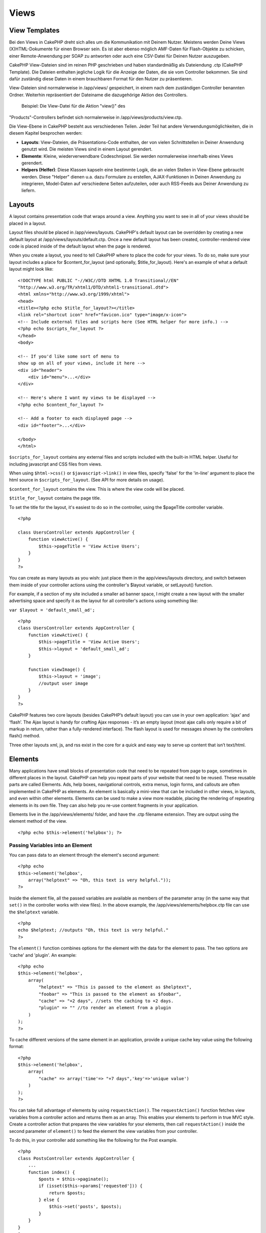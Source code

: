 Views
#####

 

View Templates
==============

Bei den Views in CakePHP dreht sich alles um die Kommunikation mit
Deinem Nutzer. Meistens werden Deine Views (X)HTML-Dokumente für einen
Browser sein. Es ist aber ebenso möglich AMF-Daten für Flash-Objekte zu
schicken, einer Remote-Anwendung per SOAP zu antworten oder auch eine
CSV-Datei für Deinen Nutzer auszugeben.

CakePHP View-Dateien sind im reinen PHP geschrieben und haben
standardmäßig als Dateiendung .ctp (CakePHP Template). Die Dateien
enthalten jegliche Logik für die Anzeige der Daten, die sie vom
Controller bekommen. Sie sind dafür zuständig diese Daten in einem
brauchbaren Format für den Nutzer zu präsentieren.

View-Dateien sind normalerweise in /app/views/ gespeichert, in einem
nach dem zuständigen Controller benannten Ordner. Weiterhin
repräsentiert der Dateiname die dazugehörige Aktion des Controllers.
 Beispiel: Die View-Datei für die Aktion "view()" des
"Products"-Controllers befindet sich normalerweise in
/app/views/products/view.ctp.

Die View-Ebene in CakePHP besteht aus verschiedenen Teilen. Jeder Teil
hat andere Verwendungsmöglichkeiten, die in diesem Kapitel besprochen
werden:

-  **Layouts**: View-Dateien, die Präsentations-Code enthalten, der von
   vielen Schnittstellen in Deiner Anwendung genutzt wird. Die meisten
   Views sind in einem Layout gerendert.
-  **Elemente**: Kleine, wiederverwendbare Codeschnipsel. Sie werden
   normalerweise innerhalb eines Views gerendert.
-  **Helpers (Helfer)**: Diese Klassen kapseln eine bestimmte Logik, die
   an vielen Stellen in View-Ebene gebraucht werden. Diese "Helper"
   dienen u.a. dazu Formulare zu erstellen, AJAX-Funktionen in Deinen
   Anwendung zu integrieren, Model-Daten auf verschiedene Seiten
   aufzuteilen, oder auch RSS-Feeds aus Deiner Anwendung zu liefern.

Layouts
=======

A layout contains presentation code that wraps around a view. Anything
you want to see in all of your views should be placed in a layout.

Layout files should be placed in /app/views/layouts. CakePHP's default
layout can be overridden by creating a new default layout at
/app/views/layouts/default.ctp. Once a new default layout has been
created, controller-rendered view code is placed inside of the default
layout when the page is rendered.

When you create a layout, you need to tell CakePHP where to place the
code for your views. To do so, make sure your layout includes a place
for $content\_for\_layout (and optionally, $title\_for\_layout). Here's
an example of what a default layout might look like:

::

    <!DOCTYPE html PUBLIC "-//W3C//DTD XHTML 1.0 Transitional//EN"
    "http://www.w3.org/TR/xhtml1/DTD/xhtml1-transitional.dtd">
    <html xmlns="http://www.w3.org/1999/xhtml">
    <head>
    <title><?php echo $title_for_layout?></title>
    <link rel="shortcut icon" href="favicon.ico" type="image/x-icon">
    <!-- Include external files and scripts here (See HTML helper for more info.) -->
    <?php echo $scripts_for_layout ?>
    </head>
    <body>

    <!-- If you'd like some sort of menu to 
    show up on all of your views, include it here -->
    <div id="header">
        <div id="menu">...</div>
    </div>

    <!-- Here's where I want my views to be displayed -->
    <?php echo $content_for_layout ?>

    <!-- Add a footer to each displayed page -->
    <div id="footer">...</div>

    </body>
    </html>

``$scripts_for_layout`` contains any external files and scripts included
with the built-in HTML helper. Useful for including javascript and CSS
files from views.

When using ``$html->css()`` or ``$javascript->link()`` in view files,
specify 'false' for the 'in-line' argument to place the html source in
``$scripts_for_layout``. (See API for more details on usage).

``$content_for_layout`` contains the view. This is where the view code
will be placed.

``$title_for_layout`` contains the page title.

To set the title for the layout, it's easiest to do so in the
controller, using the $pageTitle controller variable.

::

    <?php

    class UsersController extends AppController {
        function viewActive() {
            $this->pageTitle = 'View Active Users';
        }
    }
    ?>

You can create as many layouts as you wish: just place them in the
app/views/layouts directory, and switch between them inside of your
controller actions using the controller's $layout variable, or
setLayout() function.

For example, if a section of my site included a smaller ad banner space,
I might create a new layout with the smaller advertising space and
specify it as the layout for all controller's actions using something
like:

``var $layout = 'default_small_ad';``

::

    <?php
    class UsersController extends AppController {
        function viewActive() {
            $this->pageTitle = 'View Active Users';
            $this->layout = 'default_small_ad';
        }

        function viewImage() {
            $this->layout = 'image';
            //output user image
        }
    }
    ?>

CakePHP features two core layouts (besides CakePHP’s default layout) you
can use in your own application: ‘ajax’ and ‘flash’. The Ajax layout is
handy for crafting Ajax responses - it’s an empty layout (most ajax
calls only require a bit of markup in return, rather than a
fully-rendered interface). The flash layout is used for messages shown
by the controllers flash() method.

Three other layouts xml, js, and rss exist in the core for a quick and
easy way to serve up content that isn’t text/html.

Elements
========

Many applications have small blocks of presentation code that need to be
repeated from page to page, sometimes in different places in the layout.
CakePHP can help you repeat parts of your website that need to be
reused. These reusable parts are called Elements. Ads, help boxes,
navigational controls, extra menus, login forms, and callouts are often
implemented in CakePHP as elements. An element is basically a mini-view
that can be included in other views, in layouts, and even within other
elements. Elements can be used to make a view more readable, placing the
rendering of repeating elements in its own file. They can also help you
re-use content fragments in your application.

Elements live in the /app/views/elements/ folder, and have the .ctp
filename extension. They are output using the element method of the
view.

::

    <?php echo $this->element('helpbox'); ?>

Passing Variables into an Element
---------------------------------

You can pass data to an element through the element's second argument:

::

    <?php echo
    $this->element('helpbox', 
        array("helptext" => "Oh, this text is very helpful."));
    ?>

Inside the element file, all the passed variables are available as
members of the parameter array (in the same way that ``set()`` in the
controller works with view files). In the above example, the
/app/views/elements/helpbox.ctp file can use the ``$helptext`` variable.

::

    <?php
    echo $helptext; //outputs "Oh, this text is very helpful."
    ?>

The ``element()`` function combines options for the element with the
data for the element to pass. The two options are 'cache' and 'plugin'.
An example:

::

    <?php echo
    $this->element('helpbox', 
        array(
            "helptext" => "This is passed to the element as $helptext",
            "foobar" => "This is passed to the element as $foobar",
            "cache" => "+2 days", //sets the caching to +2 days.
            "plugin" => "" //to render an element from a plugin
        )
    );
    ?>

To cache different versions of the same element in an application,
provide a unique cache key value using the following format:

::

    <?php
    $this->element('helpbox',
        array(
            "cache" => array('time'=> "+7 days",'key'=>'unique value')
        )
    );
    ?>

You can take full advantage of elements by using ``requestAction()``.
The ``requestAction()`` function fetches view variables from a
controller action and returns them as an array. This enables your
elements to perform in true MVC style. Create a controller action that
prepares the view variables for your elements, then call
``requestAction()`` inside the second parameter of ``element()`` to feed
the element the view variables from your controller.

To do this, in your controller add something like the following for the
Post example.

::

    <?php
    class PostsController extends AppController {
        ...
        function index() {
            $posts = $this->paginate();
            if (isset($this->params['requested'])) {
                return $posts;
            } else {
                $this->set('posts', $posts);
            }
        }
    }
    ?>

And then in the element we can access the paginated posts model. To get
the latest five posts in an ordered list we would do something like the
following:

::

    <h2>Latest Posts</h2>
    <?php $posts = $this->requestAction('posts/index/sort:created/direction:asc/limit:5'); ?>
    <?php foreach($posts as $post): ?>
    <ol>
        <li><?php echo $post['Post']['title']; ?></li>
    </ol>
    <?php endforeach; ?>

Caching Elements
----------------

You can take advantage of CakePHP view caching if you supply a cache
parameter. If set to true, it will cache for 1 day. Otherwise, you can
set alternative expiration times. See `Caching </de/view/156/caching>`_
for more information on setting expiration.

::

    <?php echo $this->element('helpbox', array('cache' => true)); ?>

If you render the same element more than once in a view and have caching
enabled be sure to set the 'key' parameter to a different name each
time. This will prevent each succesive call from overwriting the
previous element() call's cached result. E.g.

::

    <?php
    echo $this->element('helpbox', array('cache' => array('key' => 'first_use', 'time' => '+1 day'), 'var' => $var));

    echo $this->element('helpbox', array('cache' => array('key' => 'second_use', 'time' => '+1 day'), 'var' => $differentVar));
    ?>

The above will ensure that both element results are cached separately.

Requesting Elements from a Plugin
---------------------------------

If you are using a plugin and wish to use elements from within the
plugin, just specify the plugin parameter. If the view is being rendered
for a plugin controller/action, it will automatically point to the
element for the plugin. If the element doesn't exist in the plugin, it
will look in the main APP folder.

::

    <?php echo $this->element('helpbox', array('plugin' => 'pluginname')); ?>

The plugin name should be specified in under\_score convention.

Viewmethoden
============

Auf Viewmethoden können von jeder View-, Element- und Layoutdatei aus
zugegriffen werden. Um sie zu benutzten wird das Schema
``$this->method()`` benutzt.

set()
-----

``set(string $var, mixed $value)``

Views haben eine ``set()``-Methode, die analog zu ``set()`` in
Controller-Objekten ist. Diese Methode erlaubt dass Hinzufügen von
Variablen zu den `viewVars <#>`_. Das Benutzen von set() in einer
eigenen View-Datei fügt diese Variable zum Layout und den Elementen
hinzu, die später gerendert werden. Siehe unter
`Controller::set() </de/view/57/Controller-Methods#set-427>`_ für
weitere Informationen über set().

In der View-Datei kann folgendes gemacht haben

::

        $this->set('activeMenuButton', 'posts');

Dadurch ist im Layout die Variable ``$activeMenuButton`` verfügbar und
enthält den Wert 'posts'.

getVar()
--------

``getVar(string $var)``

Liest den Wert der viewVar namens $var aus.

getVars()
---------

``getVars()``

Liest eine Liste aller View-Variablen im aktuellen Renderiung-Bereich
aus. Zurückgegeben wird ein Array der Variablennamen.

error()
-------

``error(int $code, string $name, string $message)``

Displays an error page to the user. Uses layouts/error.ctp to render the
page.

::

        $this->error(404, 'Not found', 'This page was not found, sorry');

This will render an error page with the title and messages specified.
Its important to note that script execution is not stopped by
``View::error()`` So you will have to stop code execution yourself if
you want to halt the script.

element()
---------

``element(string $elementPath, array $data, bool $loadHelpers)``

Renders an element or view partial. See the section on `View
Elements </de/view/97/Elements>`_ for more information and examples.

uuid()
------

``uuid(string $object, mixed $url)``

Generates a unique non-random DOM ID for an object, based on the object
type and url. This method is often used by helpers that need to generate
unique DOM ID's for elements such as the AjaxHelper.

::

        $uuid = $this->uuid('form', array('controller' => 'posts', 'action' => 'index'));
        //$uuid contains 'form0425fe3bad'

addScript()
-----------

``addScript(string $name, string $content)``

Adds content to the internal scripts buffer. This buffer is made
available in the layout as ``$scripts_for_layout``. This method is
helpful when creating helpers that need to add javascript or css
directly to the layout. Keep in mind that scripts added from the layout,
or elements in the layout will not be added to ``$scripts_for_layout``.
This method is most often used from inside helpers, like the
`Javascript </de/view/207/Javascript>`_ and `Html </de/view/205/HTML>`_
Helpers.

Themes
======

You can take advantage of themes, making it easy to switch the look and
feel of your page quickly and easily.

To use themes, you need to tell your controller to use the ThemeView
class instead of the default View class.

::

    class ExampleController extends AppController {
        var $view = 'Theme';
    }

To declare which theme to use by default, specify the theme name in your
controller.

::

    class ExampleController extends AppController {
        var $view = 'Theme';
        var $theme = 'example';
    }

You can also set or change the theme name within an action or within the
``beforeFilter`` or ``beforeRender`` callback functions.

::

    $this->theme = 'another_example';

Theme view files need to be within the /app/views/themed/ folder. Within
the themed folder, create a folder using the same name as your theme
name. Beyond that, the folder structure within the
/app/views/themed/example/ folder is exactly the same as /app/views/.

For example, the view file for an edit action of a Posts controller
would reside at /app/views/themed/example/posts/edit.ctp. Layout files
would reside in /app/views/themed/example/layouts/.

If a view file can't be found in the theme, CakePHP will try to locate
the view file in the /app/views/ folder. This way, you can create master
view files and simply override them on a case-by-case basis within your
theme folder.

If you have CSS or JavaScript files that are specific to your theme, you
can store them in a themed folder within webroot. For example, your
stylesheets would be stored in /app/webroot/themed/example/css/ and your
JavaScript files would be stored in /app/webroot/themed/example/js/.

All of CakePHP's built-in helpers are aware of themes and will create
the correct paths automatically. Like view files, if a file isn't in the
theme folder, it'll default to the main webroot folder.

Media Views
===========

Media views allow you to send binary files to the user. For example, you
may wish to have a directory of files outside of the webroot to prevent
users from direct linking them. You can use the Media view to pull the
file from a special folder within /app/, allowing you to perform
authentication before delivering the file to the user.

To use the Media view, you need to tell your controller to use the
MediaView class instead of the default View class. After that, just pass
in additional parameters to specify where your file is located.

::

    class ExampleController extends AppController {
        function download () {
            $this->view = 'Media';
            $params = array(
                  'id' => 'example.zip',
                  'name' => 'example',
                  'download' => true,
                  'extension' => 'zip',
                  'path' => APP . 'files' . DS
           );
           $this->set($params);
        }
    }

Here's an example of rendering a file whose mime type is not included in
the MediaView's ``$mimeType`` array.

::

    function download () {
        $this->view = 'Media';
        $params = array(
              'id' => 'example.docx',
              'name' => 'example',
              'extension' => 'docx',
              'mimeType' => array('docx' => 'application/vnd.openxmlformats-officedocument.wordprocessingml.document'),
              'path' => APP . 'files' . DS
       );
       $this->set($params);
    }

+--------------+--------------------------------------------------------------------------------------------------------------------------------------------------------------------------------------------------------------------+
| Parameters   | Description                                                                                                                                                                                                        |
+==============+====================================================================================================================================================================================================================+
| id           | The ID is the file name as it resides on the file server including the file extension.                                                                                                                             |
+--------------+--------------------------------------------------------------------------------------------------------------------------------------------------------------------------------------------------------------------+
| name         | The name allows you to specify an alternate file name to be sent to the user. Specify the name without the file extension.                                                                                         |
+--------------+--------------------------------------------------------------------------------------------------------------------------------------------------------------------------------------------------------------------+
| download     | A boolean value indicating whether headers should be set to force download. Note that your controller's autoRender option should be set to false for this to work correctly.                                       |
+--------------+--------------------------------------------------------------------------------------------------------------------------------------------------------------------------------------------------------------------+
| extension    | The file extension. This is matched against an internal list of acceptable mime types. If the mime type specified is not in the list (or sent in the mimeType parameter array), the file will not be downloaded.   |
+--------------+--------------------------------------------------------------------------------------------------------------------------------------------------------------------------------------------------------------------+
| path         | The folder name, including the final directory separator. The path should be absolute, but can be relative to the APP/webroot folder.                                                                              |
+--------------+--------------------------------------------------------------------------------------------------------------------------------------------------------------------------------------------------------------------+
| mimeType     | An array with additional mime types to be merged with MediaView internal list of acceptable mime types.                                                                                                            |
+--------------+--------------------------------------------------------------------------------------------------------------------------------------------------------------------------------------------------------------------+
| cache        | A boolean or integer value - If set to true it will allow browsers to cache the file (defaults to false if not set); otherwise set it to the number of seconds in the future for when the cache should expire.     |
+--------------+--------------------------------------------------------------------------------------------------------------------------------------------------------------------------------------------------------------------+
| modified     | Last modified date/time of the file in a format compatible with strtotime(). Defaults to the current time if not set. Example: 'modified' => '@' . filemtime($filepath)                                            |
+--------------+--------------------------------------------------------------------------------------------------------------------------------------------------------------------------------------------------------------------+

